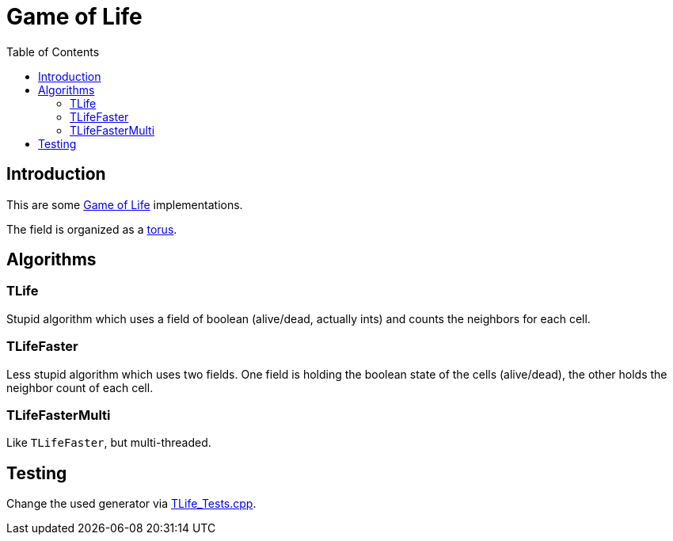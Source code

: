 :toc:
:toclevel: 5

= Game of Life

== Introduction
This are some link:https://en.wikipedia.org/wiki/Conway%27s_Game_of_Life[Game of Life]
implementations.

The field is organized as a link:https://en.wikipedia.org/wiki/Torus[torus]. 

== Algorithms

=== TLife
Stupid algorithm which uses a field of boolean (alive/dead, actually ints) 
and counts the neighbors for each cell.

=== TLifeFaster
Less stupid algorithm which uses two fields.  One field is holding the boolean
state of the cells (alive/dead), the other holds the neighbor count of each cell.

=== TLifeFasterMulti
Like `TLifeFaster`, but multi-threaded.

== Testing
Change the used generator via link:TLife_Tests.cpp[].
